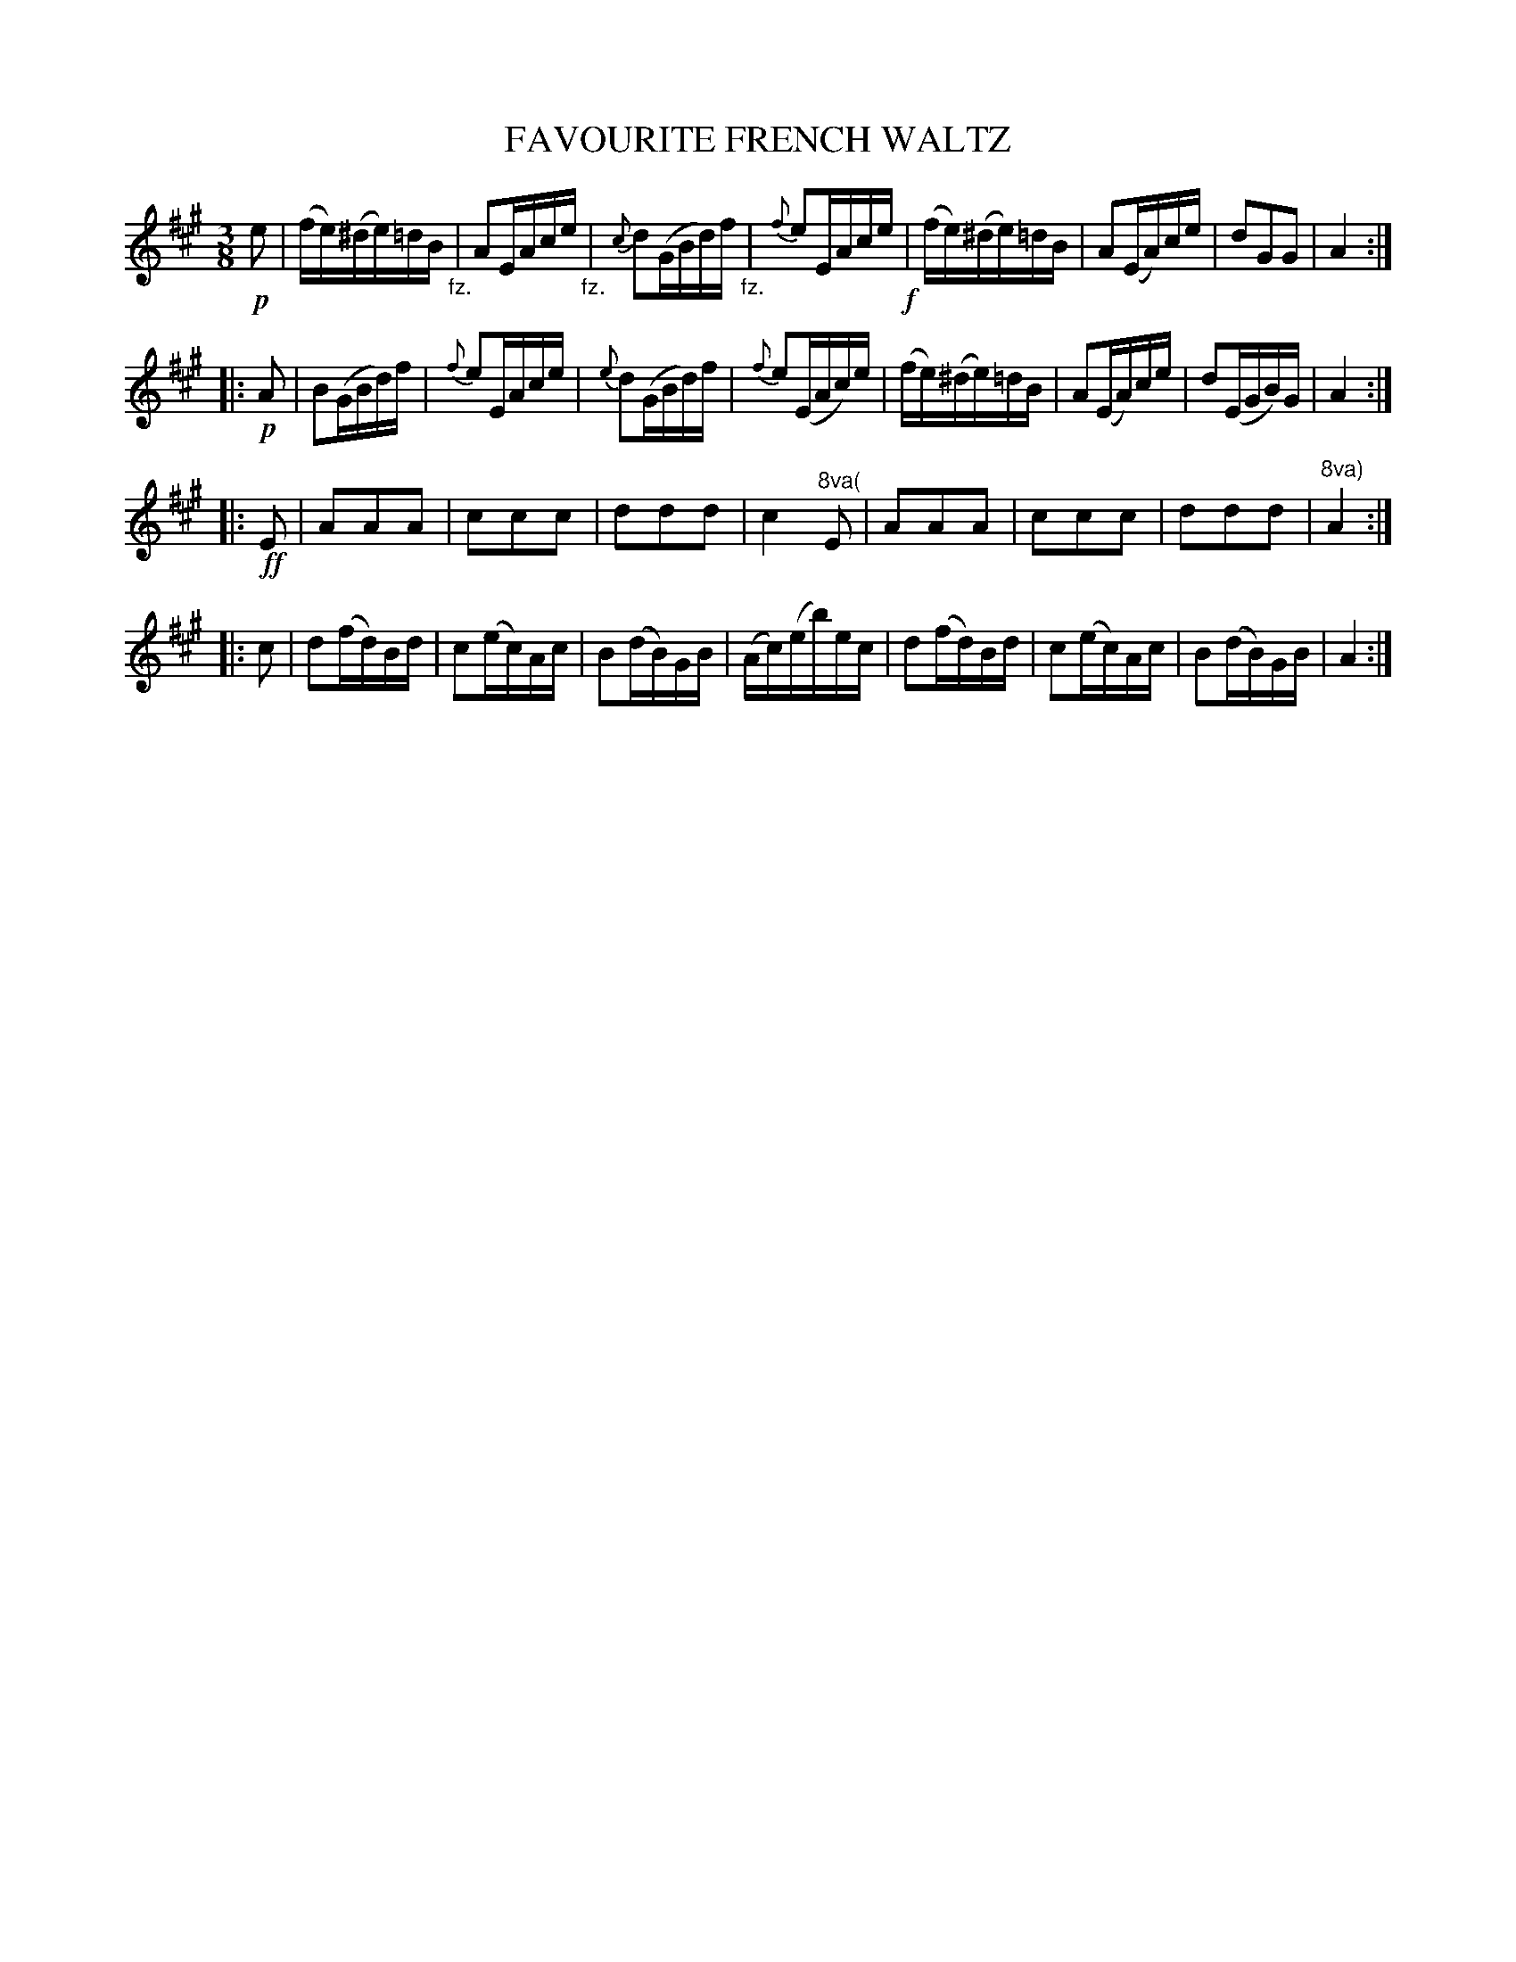 X: 10153
T: FAVOURITE FRENCH WALTZ
%R: waltz
B: W. Hamilton "Universal Tune-Book" Vol. 1 Glasgow 1844 p.15 #3
S: http://imslp.org/wiki/Hamilton's_Universal_Tune-Book_(Various)
Z: 2016 John Chambers <jc:trillian.mit.edu>
M: 3/8
L: 1/16
K: A
%%slurgraces yes
%%graceslurs yes
% - - - - - - - - - - - - - - - - - - - - - - - - -
!p!e2 |\
(fe)(^de)=dB "_fz."| A2EAce "_fz."|\
{c}d2(GBd)f "_fz."| {f}e2EAce !f!|\
(fe)(^de)=dB | A2(EA)ce |\
d2G2G2 | A4 :|
|: !p!A2 |\
B2(GBd)f | {f}e2EAce |\
{e}d2(GBd)f | {f}e2(EAc)e |\
(fe)(^de)=dB | A2(EA)ce |\
d2(EGB)G | A4 :|
|: !ff!E2 |\
A2A2A2 | c2c2c2 |\
d2d2d2 | c4"^8va("E2 |\
A2A2A2 | c2c2c2 |\
d2d2d2 | "8va)"A4 :|
|: c2 |\
d2(fd)Bd | c2(ec)Ac |\
B2(dB)GB | (Ac)(eb)ec |\
d2(fd)Bd | c2(ec)Ac |\
B2(dB)GB | A4 :|
% - - - - - - - - - - - - - - - - - - - - - - - - -
